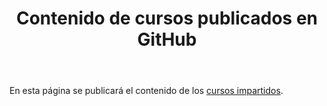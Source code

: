 #+TITLE: Contenido de cursos publicados en GitHub

En esta página se publicará el contenido de los [[https://web.archive.org/web/https://www.cs.us.es/~jalonso/cursos/index.html][cursos impartidos]].
